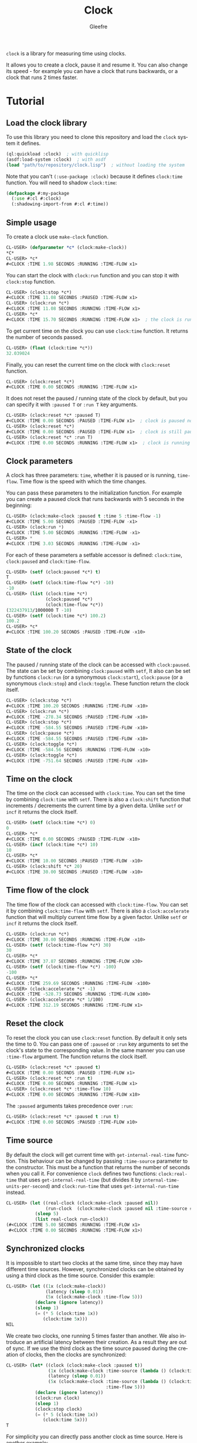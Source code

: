 #+title: Clock
#+author: Gleefre
#+email: varedif.a.s@gmail.com

#+language: en
#+options: toc:nil

=clock= is a library for measuring time using clocks.

#+toc: headlines 2

It allows you to create a clock, pause it and resume it.
You can also change its speed - for example you can have
a clock that runs backwards, or a clock that runs 2 times faster.

* Tutorial
** Load the clock library
   To use this library you need to clone this repository and load the ~clock~ system it defines.
   #+BEGIN_SRC lisp
   (ql:quickload :clock)  ; with quicklisp
   (asdf:load-system :clock)  ; with asdf
   (load "path/to/repository/clock.lisp")  ; without loading the system
   #+END_SRC
   Note that you can't ~(:use-package :clock)~ because it defines ~clock:time~ function.
   You will need to shadow ~clock:time~:
   #+BEGIN_SRC lisp
   (defpackage #:my-package
     (:use #:cl #:clock)
     (:shadowing-import-from #:cl #:time))
   #+END_SRC
** Simple usage
   To create a clock use ~make-clock~ function.
   #+BEGIN_SRC lisp
   CL-USER> (defparameter *c* (clock:make-clock))
   *C*
   CL-USER> *c*
   #<CLOCK :TIME 1.98 SECONDS :RUNNING :TIME-FLOW x1>
   #+END_SRC
   You can start the clock with ~clock:run~ function and you can stop it with ~clock:stop~ function.
   #+BEGIN_SRC lisp
   CL-USER> (clock:stop *c*)
   #<CLOCK :TIME 11.08 SECONDS :PAUSED :TIME-FLOW x1>
   CL-USER> (clock:run *c*)
   #<CLOCK :TIME 11.08 SECONDS :RUNNING :TIME-FLOW x1>
   CL-USER> *c*
   #<CLOCK :TIME 15.70 SECONDS :RUNNING :TIME-FLOW x1>  ; the clock is running
   #+END_SRC
   To get current time on the clock you can use ~clock:time~ function.
   It returns the number of seconds passed.
   #+BEGIN_SRC lisp
   CL-USER> (float (clock:time *c*))
   32.039024
   #+END_SRC
   Finally, you can reset the current time on the clock with ~clock:reset~ function.
   #+BEGIN_SRC lisp
   CL-USER> (clock:reset *c*)
   #<CLOCK :TIME 0.00 SECONDS :RUNNING :TIME-FLOW x1>
   #+END_SRC
   It does not reset the paused / running state of the clock by default, but you can
   specify it with ~:paused T~ or ~:run T~ key arguments.
   #+BEGIN_SRC lisp
   CL-USER> (clock:reset *c* :paused T)
   #<CLOCK :TIME 0.00 SECONDS :PAUSED :TIME-FLOW x1>  ; clock is paused now
   CL-USER> (clock:reset *c*)
   #<CLOCK :TIME 0.00 SECONDS :PAUSED :TIME-FLOW x1>  ; clock is still paused
   CL-USER> (clock:reset *c* :run T)
   #<CLOCK :TIME 0.00 SECONDS :RUNNING :TIME-FLOW x1>  ; clock is running now
   #+END_SRC
** Clock parameters
   A clock has three parameters: ~time~, whether it is paused or is running, ~time-flow~.
   Time flow is the speed with which the time changes.

   You can pass these parameters to the initialization function.
   For example you can create a paused clock that runs backwards with 5 seconds in the beginning:
   #+BEGIN_SRC lisp
   CL-USER> (clock:make-clock :paused t :time 5 :time-flow -1)
   #<CLOCK :TIME 5.00 SECONDS :PAUSED :TIME-FLOW -x1>
   CL-USER> (clock:run *)
   #<CLOCK :TIME 5.00 SECONDS :RUNNING :TIME-FLOW -x1>
   CL-USER> *
   #<CLOCK :TIME 3.03 SECONDS :RUNNING :TIME-FLOW -x1>
   #+END_SRC

   For each of these parameters a setfable accessor is defined:
   ~clock:time~, ~clock:paused~ and ~clock:time-flow~.
   #+BEGIN_SRC lisp
   CL-USER> (setf (clock:paused *c*) t)
   T
   CL-USER> (setf (clock:time-flow *c*) -10)
   -10
   CL-USER> (list (clock:time *c*)
                  (clock:paused *c*)
                  (clock:time-flow *c*))
   (322437913/1000000 T -10)
   CL-USER> (setf (clock:time *c*) 100.2)
   100.2
   CL-USER> *c*
   #<CLOCK :TIME 100.20 SECONDS :PAUSED :TIME-FLOW -x10>
   #+END_SRC
** State of the clock
   The paused / running state of the clock can be accessed with ~clock:paused~.
   The state can be set by combining ~clock:paused~ with ~setf~,
   It also can be set by functions ~clock:run~ (or a synonymous ~clock:start~),
   ~clock:pause~ (or a synonymous ~clock:stop~) and ~clock:toggle~.
   These function return the clock itself.
   #+BEGIN_SRC lisp
   CL-USER> (clock:stop *c*)
   #<CLOCK :TIME 100.20 SECONDS :RUNNING :TIME-FLOW -x10>
   CL-USER> (clock:run *c*)
   #<CLOCK :TIME -278.34 SECONDS :PAUSED :TIME-FLOW -x10>
   CL-USER> (clock:stop *c*)
   #<CLOCK :TIME -584.55 SECONDS :PAUSED :TIME-FLOW -x10>
   CL-USER> (clock:pause *c*)
   #<CLOCK :TIME -584.55 SECONDS :PAUSED :TIME-FLOW -x10>
   CL-USER> (clock:toggle *c*)
   #<CLOCK :TIME -584.56 SECONDS :RUNNING :TIME-FLOW -x10>
   CL-USER> (clock:toggle *c*)
   #<CLOCK :TIME -751.64 SECONDS :PAUSED :TIME-FLOW -x10>
   #+END_SRC
** Time on the clock
   The time on the clock can accessed with ~clock:time~.
   You can set the time by combining ~clock:time~ with ~setf~.
   There is also a ~clock:shift~ function that increments / decrements the current time by a given delta.
   Unlike ~setf~ or ~incf~ it returns the clock itself.
   #+BEGIN_SRC lisp
   CL-USER> (setf (clock:time *c*) 0)
   0
   CL-USER> *c*
   #<CLOCK :TIME 0.00 SECONDS :PAUSED :TIME-FLOW -x10>
   CL-USER> (incf (clock:time *c*) 10)
   10
   CL-USER> *c*
   #<CLOCK :TIME 10.00 SECONDS :PAUSED :TIME-FLOW -x10>
   CL-USER> (clock:shift *c* 20)
   #<CLOCK :TIME 30.00 SECONDS :PAUSED :TIME-FLOW -x10>
   #+END_SRC
** Time flow of the clock
   The time flow of the clock can accessed with ~clock:time-flow~.
   You can set it by combining ~clock:time-flow~ with ~setf~.
   There is also a ~clock:accelerate~ function that will multiply current time flow by a given factor.
   Unlike ~setf~ or ~incf~ it returns the clock itself.
   #+BEGIN_SRC lisp
   CL-USER> (clock:run *c*)
   #<CLOCK :TIME 30.00 SECONDS :RUNNING :TIME-FLOW -x10>
   CL-USER> (setf (clock:time-flow *c*) 30)
   30
   CL-USER> *c*
   #<CLOCK :TIME 37.87 SECONDS :RUNNING :TIME-FLOW x30>
   CL-USER> (setf (clock:time-flow *c*) -100)
   -100
   CL-USER> *c*
   #<CLOCK :TIME 259.69 SECONDS :RUNNING :TIME-FLOW -x100>
   CL-USER> (clock:accelerate *c* -1)
   #<CLOCK :TIME -528.73 SECONDS :RUNNING :TIME-FLOW x100>
   CL-USER> (clock:accelerate *c* 1/100)
   #<CLOCK :TIME 312.19 SECONDS :RUNNING :TIME-FLOW x1>
   #+END_SRC
** Reset the clock
   To reset the clock you can use ~clock:reset~ function.
   By default it only sets the time to 0.
   You can pass one of ~:paused~ or ~:run~ key arguments to
   set the clock's state to the corresponding value.
   In the same manner you can use ~:time-flow~ argument.
   The function returns the clock itself.
   #+BEGIN_SRC lisp
   CL-USER> (clock:reset *c* :paused t)
   #<CLOCK :TIME 0.00 SECONDS :PAUSED :TIME-FLOW x1>
   CL-USER> (clock:reset *c* :run t)
   #<CLOCK :TIME 0.00 SECONDS :RUNNING :TIME-FLOW x1>
   CL-USER> (clock:reset *c* :time-flow 10)
   #<CLOCK :TIME 0.00 SECONDS :RUNNING :TIME-FLOW x10>
   #+END_SRC
   The ~:paused~ arguments takes precedence over ~:run~:
   #+BEGIN_SRC lisp
   CL-USER> (clock:reset *c* :paused t :run t)
   #<CLOCK :TIME 0.00 SECONDS :PAUSED :TIME-FLOW x10>
   #+END_SRC
** Time source
   By default the clock will get current time with ~get-internal-real-time~ function.
   This behaviour can be changed by passing ~:time-source~ parameter to the constructor.
   This must be a function that returns the number of seconds when you call it.
   For convenience =clock= defines two functions: ~clock:real-time~ that uses ~get-internal-real-time~
   (but divides it by ~internal-time-units-per-second~) and ~clock:run-time~ that uses ~get-internal-run-time~
   instead.
   #+BEGIN_SRC lisp
   CL-USER> (let ((real-clock (clock:make-clock :paused nil))
                  (run-clock  (clock:make-clock :paused nil :time-source #'clock:run-time)))
              (sleep 5)
              (list real-clock run-clock))
   (#<CLOCK :TIME 5.00 SECONDS :RUNNING :TIME-FLOW x1>
    #<CLOCK :TIME 0.00 SECONDS :RUNNING :TIME-FLOW x1>)
   #+END_SRC
** Synchronized clocks
   It is impossible to start two clocks at the same time, since they may have different time sources.
   However, synchronized clocks can be obtained by using a third clock as the time source.
   Consider this example:
   #+BEGIN_SRC lisp
   CL-USER> (let ((1x (clock:make-clock))
                  (latency (sleep 0.01))
                  (5x (clock:make-clock :time-flow 5)))
              (declare (ignore latency))
              (sleep 1)
              (= (* 5 (clock:time 1x))
                 (clock:time 5x)))
   NIL
   #+END_SRC
   We create two clocks, one running 5 times faster than another.
   We also introduce an artificial latency between their creation.
   As a result they are out of sync.
   If we use the third clock as the time source paused during the creation of clocks, then
   the clocks are synchronized:
   #+BEGIN_SRC lisp
   CL-USER> (let* ((clock (clock:make-clock :paused t))
                   (1x (clock:make-clock :time-source (lambda () (clock:time clock))))
                   (latency (sleep 0.01))
                   (5x (clock:make-clock :time-source (lambda () (clock:time clock))
                                         :time-flow 5)))
              (declare (ignore latency))
              (clock:run clock)
              (sleep 1)
              (clock:stop clock)
              (= (* 5 (clock:time 1x))
                 (clock:time 5x)))
   T
   #+END_SRC

   For simplicity you can directly pass another clock as time source.
   Here is another example:
   #+BEGIN_SRC lisp
   CL-USER> (let* ((source-clock (clock:make-clock :paused t))
                   (up (clock:make-clock :time-source source-clock))
                   (down (clock:make-clock :time-source source-clock
                                           :time-flow -1 :time 50)))
              (clock:run source-clock)
              (format t "  up: ~a~%down: ~a~%" up down)
              (sleep 1)
              (format t "  up: ~a~%down: ~a~%" up down)
              (clock:stop source-clock)
              (= 50 (+ (clock:time up) (clock:time down))))
     up: #<CLOCK :TIME 0.00 SECONDS :RUNNING :TIME-FLOW x1>
   down: #<CLOCK :TIME 50.00 SECONDS :RUNNING :TIME-FLOW -x1>
     up: #<CLOCK :TIME 1.00 SECONDS :RUNNING :TIME-FLOW x1>
   down: #<CLOCK :TIME 49.00 SECONDS :RUNNING :TIME-FLOW -x1>
   T
   #+END_SRC
   Time on the clocks ~up~ and ~down~ will always add up to 50.
** Clock freeze
   If you want to read the time on synchronized clocks you need to pause the common source clock first.
   That means that the time spent on processing time values will not be tracked.
   Clock freeze solves this problem.
   When you ~clock:freeze~ the clock it freezes the time on the clock, which is identical to pausing it.
   However, when you ~clock:unfreeze~ it, the clock behaves as if it had not been frozen.
   #+BEGIN_SRC lisp
   CL-USER> (defparameter *c* (clock:make-clock))
   *C*
   CL-USER> (clock:freeze *c*)
   #<CLOCK :TIME 4.19 SECONDS :FREEZED :TIME-FLOW x1>
   CL-USER> *c*
   #<CLOCK :TIME 4.19 SECONDS :FREEZED :TIME-FLOW x1>
   CL-USER> (clock:unfreeze *c*)
   #<CLOCK :TIME 10.36 SECONDS :RUNNING :TIME-FLOW x1>  ; about 6 seconds elapsed during the freeze.
   #+END_SRC
   It also means that the paused clock will remain paused.
   #+BEGIN_SRC lisp
   CL-USER> (defparameter *c* (clock:make-clock :time 3 :paused t))
   *C*
   CL-USER> (clock:freeze *c*)
   #<CLOCK :TIME 3.00 SECONDS :PAUSED :TIME-FLOW x1>
   CL-USER> (clock:unfreeze *c*)
   #<CLOCK :TIME 3.00 SECONDS :PAUSED :TIME-FLOW x1>
   CL-USER> *
   #<CLOCK :TIME 3.00 SECONDS :PAUSED :TIME-FLOW x1>
   #+END_SRC
   =clock= also provides a macro ~clock:with-freeze~. Consider the previous example:
   #+BEGIN_SRC lisp
   CL-USER> (let* ((source-clock (clock:make-clock :paused t))
                   (up (clock:make-clock :time-source source-clock))
                   (down (clock:make-clock :time-source source-clock
                                           :time-flow -1 :time 50)))
              (clock:run source-clock)
              (loop repeat 5
                    do (sleep 0.1)
                    always (= 50 (clock:with-freeze source-clock
                                   (+ (clock:time up) (clock:time down))))))
   T
   #+END_SRC
   To keep the time read from ~up~ and ~down~ clocks in sync,
   we freeze their common source each time we need to read them.
* Bugs & Contributions
  Feel free to report bugs or make suggestions by filing an issue on github.

  Feel free to submit pull requests on github as well.
* License
  Copyright 2023 Gleefre

  Licensed under the Apache License, Version 2.0 (the "License");
  you may not use this file except in compliance with the License.
  You may obtain a copy of the License at

      http://www.apache.org/licenses/LICENSE-2.0

  Unless required by applicable law or agreed to in writing, software
  distributed under the License is distributed on an "AS IS" BASIS,
  WITHOUT WARRANTIES OR CONDITIONS OF ANY KIND, either express or implied.
  See the License for the specific language governing permissions and
  limitations under the License.
